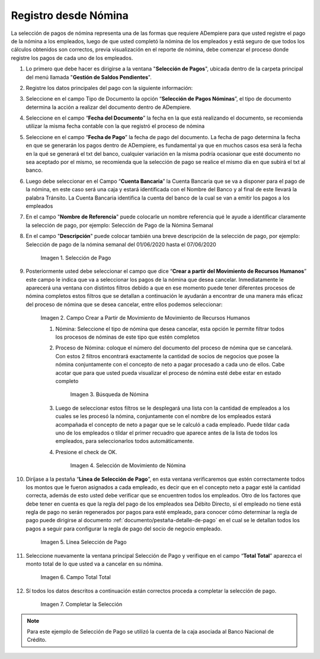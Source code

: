 .. |Selección de Pago| image:: resources/selecciondepago.png
.. |Campo Crear a Partir de Movimiento de Movimiento de Recursos Humanos| image:: resources/seleccion1.png
.. |Búsqueda de Nómina| image:: resources/filtro.png
.. |Selección de Movimiento de Nómina| image:: resources/filtro2.png
.. |Linea Selección de Pago| image:: resources/linea1.png
.. |Campo Total Total| image:: resources/seleccion3.png
.. |Completar la Selección| image:: resources/completarseleccion.png

.. _documento/seleccion-pago-de-nómina:

**Registro desde Nómina**
=========================

La selección de pagos de nómina representa una de las formas que requiere ADempiere para que usted registre el pago de la nómina a los empleados, luego de que usted completó la nómina de los empleados y está seguro de que todos los cálculos obtenidos son correctos, previa visualización en el reporte de nómina, debe comenzar el proceso donde registre los pagos de cada uno de los empleados.

#. Lo primero que debe hacer es dirigirse a la ventana "**Selección de Pagos**", ubicada dentro de la carpeta principal del menú llamada "**Gestión de Saldos Pendientes**".

#. Registre los datos principales del pago con la siguiente información:

#. Seleccione  en el campo Tipo de Documento  la opción “**Selección de Pagos Nóminas**”,  el tipo de documento determina la acción a realizar del documento dentro de ADempiere.

#. Seleccione en el campo “**Fecha del Documento**” la fecha en la que está realizando el documento, se recomienda utilizar la misma fecha contable con la que registró el proceso de nómina

#. Seleccione en el campo “**Fecha de Pago**” la fecha de pago del documento. La fecha de pago determina la fecha en que se generarán los pagos dentro de ADempiere, es fundamental ya que en muchos casos esa será la fecha en la qué se generará el txt del banco, cualquier variación en la misma podría ocasionar que esté documento no sea aceptado por el mismo, se recomienda que la selección de pago se realice el mismo día en que subirá el txt al banco.

#. Luego debe seleccionar en el Campo “**Cuenta Bancaria**” la Cuenta Bancaria que se va a disponer para el pago de la  nómina, en este caso será una caja y estará identificada con el Nombre del Banco y al final de este llevará la palabra Tránsito. La Cuenta Bancaria identifica la cuenta del banco de la cual se van a emitir los pagos a los empleados

#. En el campo "**Nombre de Referencia**" puede colocarle un nombre referencia qué le ayude a identificar claramente la selección de pago, por ejemplo: Selección de Pago de la Nómina Semanal

#. En el campo "**Descripción**" puede colocar también una breve descripción de la selección de pago, por ejemplo: Selección de pago de la nómina semanal del 01/06/2020 hasta el 07/06/2020

    |Selección de Pago| 

    Imagen 1. Selección de Pago

#. Posteriormente usted debe seleccionar el campo que dice “**Crear a partir del Movimiento de Recursos Humanos**” este campo le indica que va a seleccionar los pagos de la nómina que desea cancelar. Inmediatamente le aparecerá una ventana con distintos filtros debido a que en ese momento puede tener diferentes procesos de nómina completos estos filtros que se detallan a continuación le ayudarán a encontrar de una manera más eficaz del proceso de nómina que se desea cancelar, entre ellos podemos seleccionar:

    |Campo Crear a Partir de Movimiento de Movimiento de Recursos Humanos|

    Imagen 2. Campo Crear a Partir de Movimiento de Movimiento de Recursos Humanos

    #. Nómina: Seleccione el tipo de nómina que desea cancelar, esta opción le permite filtrar todos los procesos de nóminas de este tipo que estén completos 

    #. Proceso de Nómina: coloque el número del documento del  proceso de nómina que se cancelará. Con estos 2 filtros encontrará exactamente la cantidad de socios de negocios que posee la nómina conjuntamente con el concepto de neto a pagar procesado a cada uno de ellos. Cabe acotar que para que usted pueda visualizar el proceso de nómina esté debe estar en estado completo 

        |Búsqueda de Nómina|

        Imagen 3. Búsqueda de Nómina

    #. Luego de seleccionar estos filtros se le desplegará una lista con la cantidad de empleados a los cuales se les procesó la nómina, conjuntamente con el nombre de los empleados estará acompañada el concepto de neto a pagar que se le calculó a cada empleado. Puede tildar cada uno de los empleados o tildar el primer recuadro que aparece antes de la lista de todos los empleados, para seleccionarlos todos automáticamente.  
        
    #. Presione el check de OK.

        |Selección de Movimiento de Nómina|

        Imagen 4. Selección de Movimiento de Nómina

#. Diríjase a la pestaña “**Línea de Selección de Pago**”, en esta ventana verificaremos que estén correctamente todos los montos que le fueron asignados a cada empleado, es decir que en el concepto neto a pagar esté la cantidad correcta, además de esto usted debe verificar que se encuentren todos los empleados. Otro de los factores que debe tener en cuenta es que la regla del pago de los empleados sea Débito Directo, sí el empleado no tiene está regla de pago no serán regenerados por pagos para esté empleado,  para conocer cómo determinar la regla de pago puede dirigirse al documento :ref:`documento/pestaña-detalle-de-pago` en el cual se le detallan todos los pagos a seguir para configurar la regla de pago del socio de negocio empleado.

    |Linea Selección de Pago|

    Imagen 5. Linea Selección de Pago

#. Seleccione nuevamente la ventana principal  Selección de Pago y verifique en el campo “**Total Total**” aparezca el monto total de lo que usted va a cancelar en su nómina.

    |Campo Total Total|

    Imagen 6. Campo Total Total

#. Sí todos los datos descritos a continuación están correctos proceda a completar la selección de pago.

    |Completar la Selección|

    Imagen 7. Completar la Selección

.. note::

    Para este ejemplo de Selección de Pago se utilizó la cuenta de la caja asociada al Banco Nacional de Crédito.